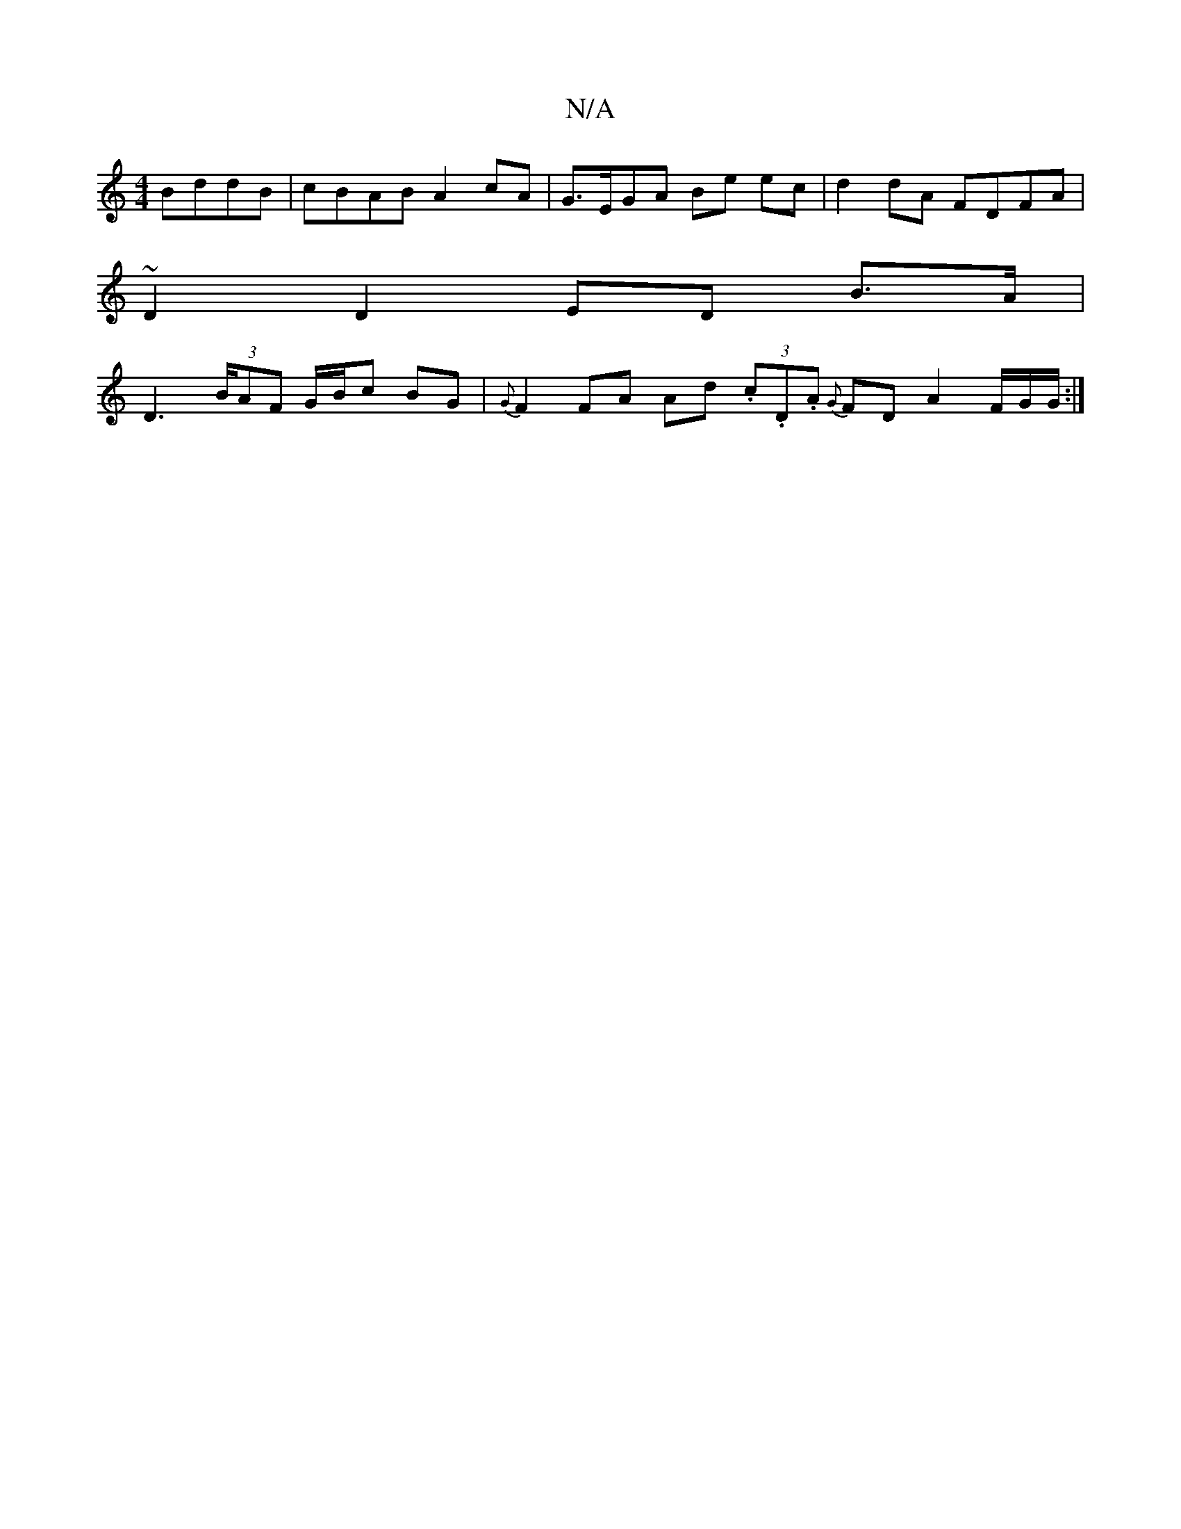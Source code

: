X:1
T:N/A
M:4/4
R:N/A
K:Cmajor
 BddB | cBAB A2 cA | G>EGA Be ec | d2 dA FDFA |
~D2 D2 ED B>A |
D2 (3>BAF G/B/c BG | {G}F2 FA Ad (3.c.D.A {G}FD A2 F/G/G/2 :|

E>E EF/B/ Ac/2 z2B2 | B2 Be dBcB | ceag (3faf fg|afga e2e2|~d3B cAdf|edcA